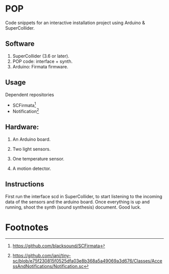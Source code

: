 * POP

Code snippets for an interactive installation project using Arduino & SuperCollider.

** Software
1. SuperCollider (3.6 or later).
2. POP code: interface + synth.
3. Arduino: Firmata firmware.

** Usage
Dependent repositories
+ SCFirmata[fn:1]
+ Notification[fn:2]

** Hardware:
1. An Arduino board.

2. Two light sensors.

3.  One temperature sensor.

4.  A motion detector.

** Instructions

First run the interface scd in SuperCollider, to start listening to the incoming data of the sensors and the arduino board. Once everything is up and running, shoot the synth (sound synthesis) document. Good luck.

* Footnotes

[fn:1]https://github.com/blacksound/SCFirmata

[fn:2]https://github.com/iani/tiny-sc/blob/e75f230815f0525dfa03e8b368a5a49069a3d676/Classes/AccessAndNotifications/Notification.sc
